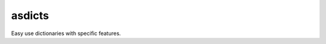 =======
asdicts
=======

.. teaser-begin

Easy use dictionaries with specific features.

.. teaser-end

.. -project-information-

.. -support-
